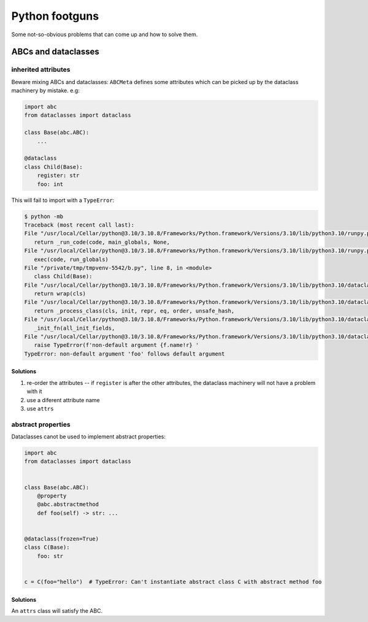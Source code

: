 Python footguns
===============

Some not-so-obvious problems that can come up and how to solve them.

ABCs and dataclasses
--------------------

inherited attributes
^^^^^^^^^^^^^^^^^^^^

Beware mixing ABCs and dataclasses: ``ABCMeta`` defines some attributes which
can be picked up by the dataclass machinery by mistake. e.g:

.. code:: python

   import abc
   from dataclasses import dataclass

   class Base(abc.ABC):
       ...

   @dataclass
   class Child(Base):
       register: str
       foo: int

This will fail to import with a ``TypeError``:

.. code:: console

   $ python -mb
   Traceback (most recent call last):
   File "/usr/local/Cellar/python@3.10/3.10.8/Frameworks/Python.framework/Versions/3.10/lib/python3.10/runpy.py", line 196, in _run_module_as_main
      return _run_code(code, main_globals, None,
   File "/usr/local/Cellar/python@3.10/3.10.8/Frameworks/Python.framework/Versions/3.10/lib/python3.10/runpy.py", line 86, in _run_code
      exec(code, run_globals)
   File "/private/tmp/tmpvenv-5542/b.py", line 8, in <module>
      class Child(Base):
   File "/usr/local/Cellar/python@3.10/3.10.8/Frameworks/Python.framework/Versions/3.10/lib/python3.10/dataclasses.py", line 1185, in dataclass
      return wrap(cls)
   File "/usr/local/Cellar/python@3.10/3.10.8/Frameworks/Python.framework/Versions/3.10/lib/python3.10/dataclasses.py", line 1176, in wrap
      return _process_class(cls, init, repr, eq, order, unsafe_hash,
   File "/usr/local/Cellar/python@3.10/3.10.8/Frameworks/Python.framework/Versions/3.10/lib/python3.10/dataclasses.py", line 1025, in _process_class
      _init_fn(all_init_fields,
   File "/usr/local/Cellar/python@3.10/3.10.8/Frameworks/Python.framework/Versions/3.10/lib/python3.10/dataclasses.py", line 546, in _init_fn
      raise TypeError(f'non-default argument {f.name!r} '
   TypeError: non-default argument 'foo' follows default argument

Solutions
"""""""""

1. re-order the attributes -- if ``register`` is after the other attributes,
   the dataclass machinery will not have a problem with it
2. use a diferent attribute name
3. use ``attrs``

abstract properties
^^^^^^^^^^^^^^^^^^^

Dataclasses canot be used to implement abstract properties:

.. code:: python

   import abc
   from dataclasses import dataclass


   class Base(abc.ABC):
       @property
       @abc.abstractmethod
       def foo(self) -> str: ...


   @dataclass(frozen=True)
   class C(Base):
       foo: str


   c = C(foo="hello")  # TypeError: Can't instantiate abstract class C with abstract method foo

Solutions
"""""""""

An ``attrs`` class will satisfy the ABC.
